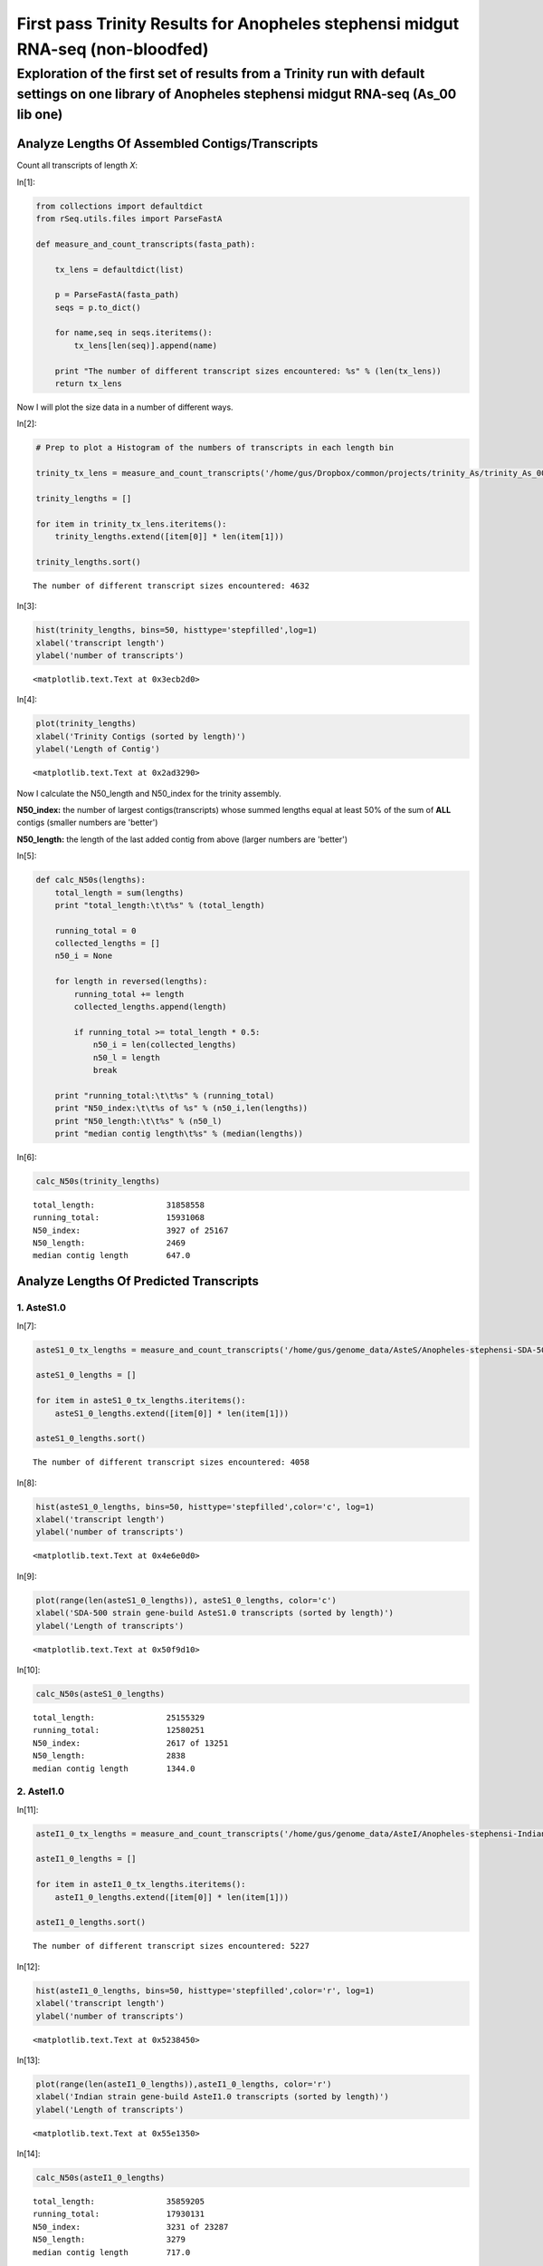 First pass Trinity Results for Anopheles stephensi midgut RNA-seq (non-bloodfed)
================================================================================
 


Exploration of the first set of results from a Trinity run with default settings on one library of Anopheles stephensi midgut RNA-seq (As\_00 lib one)
**********************************************************************************************************************************************************


Analyze Lengths Of Assembled Contigs/Transcripts
------------------------------------------------


Count all transcripts of length *X*:

In[1]:

.. code:: python

    from collections import defaultdict
    from rSeq.utils.files import ParseFastA
    
    def measure_and_count_transcripts(fasta_path):
        
        tx_lens = defaultdict(list)
        
        p = ParseFastA(fasta_path)
        seqs = p.to_dict()
        
        for name,seq in seqs.iteritems():
            tx_lens[len(seq)].append(name)
                
        print "The number of different transcript sizes encountered: %s" % (len(tx_lens))
        return tx_lens


Now I will plot the size data in a number of different ways.

In[2]:

.. code:: python

    # Prep to plot a Histogram of the numbers of transcripts in each length bin
    
    trinity_tx_lens = measure_and_count_transcripts('/home/gus/Dropbox/common/projects/trinity_As/trinity_As_00_0_test/Trinity.fasta')
    
    trinity_lengths = []
    
    for item in trinity_tx_lens.iteritems():
        trinity_lengths.extend([item[0]] * len(item[1]))
    
    trinity_lengths.sort()


.. parsed-literal::

    The number of different transcript sizes encountered: 4632

In[3]:

.. code:: python

    hist(trinity_lengths, bins=50, histtype='stepfilled',log=1)
    xlabel('transcript length')
    ylabel('number of transcripts')


.. parsed-literal::

    <matplotlib.text.Text at 0x3ecb2d0>


.. image:: _fig_03.png

In[4]:

.. code:: python

    plot(trinity_lengths)
    xlabel('Trinity Contigs (sorted by length)')
    ylabel('Length of Contig')


.. parsed-literal::

    <matplotlib.text.Text at 0x2ad3290>


.. image:: _fig_06.png

Now I calculate the N50_length and N50_index for the trinity assembly.

**N50_index:** the number of largest contigs(transcripts) whose summed
lengths equal at least 50% of the sum of **ALL** contigs (smaller
numbers are 'better')

**N50_length:** the length of the last added contig from above (larger
numbers are 'better')

In[5]:

.. code:: python

    def calc_N50s(lengths):
        total_length = sum(lengths)
        print "total_length:\t\t%s" % (total_length)
        
        running_total = 0
        collected_lengths = []
        n50_i = None
        
        for length in reversed(lengths): 
            running_total += length
            collected_lengths.append(length)
            
            if running_total >= total_length * 0.5:
                n50_i = len(collected_lengths)
                n50_l = length
                break
        
        print "running_total:\t\t%s" % (running_total) 
        print "N50_index:\t\t%s of %s" % (n50_i,len(lengths))
        print "N50_length:\t\t%s" % (n50_l)
        print "median contig length\t%s" % (median(lengths))

In[6]:

.. code:: python

    calc_N50s(trinity_lengths)


.. parsed-literal::

    total_length:		31858558
    running_total:		15931068
    N50_index:			3927 of 25167
    N50_length:			2469
    median contig length	647.0
    
    
.. more::

Analyze Lengths Of Predicted Transcripts
----------------------------------------


1. AsteS1.0
~~~~~~~~~~~


In[7]:

.. code:: python

    asteS1_0_tx_lengths = measure_and_count_transcripts('/home/gus/genome_data/AsteS/Anopheles-stephensi-SDA-500_TRANSCRIPTS_AsteS1.0.fa')
    
    asteS1_0_lengths = []
    
    for item in asteS1_0_tx_lengths.iteritems():
        asteS1_0_lengths.extend([item[0]] * len(item[1]))
    
    asteS1_0_lengths.sort()


.. parsed-literal::

    The number of different transcript sizes encountered: 4058

In[8]:

.. code:: python

    hist(asteS1_0_lengths, bins=50, histtype='stepfilled',color='c', log=1)
    xlabel('transcript length')
    ylabel('number of transcripts')


.. parsed-literal::

    <matplotlib.text.Text at 0x4e6e0d0>


.. image:: _fig_11.png

In[9]:

.. code:: python

    plot(range(len(asteS1_0_lengths)), asteS1_0_lengths, color='c')
    xlabel('SDA-500 strain gene-build AsteS1.0 transcripts (sorted by length)')
    ylabel('Length of transcripts')


.. parsed-literal::

    <matplotlib.text.Text at 0x50f9d10>


.. image:: _fig_14.png

In[10]:

.. code:: python

    calc_N50s(asteS1_0_lengths)


.. parsed-literal::

    total_length:		25155329
    running_total:		12580251
    N50_index:			2617 of 13251
    N50_length:			2838
    median contig length	1344.0

2. AsteI1.0
~~~~~~~~~~~


In[11]:

.. code:: python

    asteI1_0_tx_lengths = measure_and_count_transcripts('/home/gus/genome_data/AsteI/Anopheles-stephensi-Indian_TRANSCRIPTS_AsteI1.0.fa')
    
    asteI1_0_lengths = []
    
    for item in asteI1_0_tx_lengths.iteritems():
        asteI1_0_lengths.extend([item[0]] * len(item[1]))
    
    asteI1_0_lengths.sort()


.. parsed-literal::

    The number of different transcript sizes encountered: 5227

In[12]:

.. code:: python

    hist(asteI1_0_lengths, bins=50, histtype='stepfilled',color='r', log=1)
    xlabel('transcript length')
    ylabel('number of transcripts')


.. parsed-literal::

    <matplotlib.text.Text at 0x5238450>


.. image:: _fig_19.png

In[13]:

.. code:: python

    plot(range(len(asteI1_0_lengths)),asteI1_0_lengths, color='r')
    xlabel('Indian strain gene-build AsteI1.0 transcripts (sorted by length)')
    ylabel('Length of transcripts')


.. parsed-literal::

    <matplotlib.text.Text at 0x55e1350>


.. image:: _fig_22.png

In[14]:

.. code:: python

    calc_N50s(asteI1_0_lengths)


.. parsed-literal::

    total_length:		35859205
    running_total:		17930131
    N50_index:			3231 of 23287
    N50_length:			3279
    median contig length	717.0

Combined Figures
~~~~~~~~~~~~~~~~


In[15]:

.. code:: python

    hist(asteS1_0_lengths, bins=50, histtype='stepfilled',color='c', log=1, alpha=0.5, label='AsteS1.0')
    hist(asteI1_0_lengths, bins=50, histtype='stepfilled',color='r', log=1, alpha=0.5, label='AsteI1.0')
    hist(trinity_lengths, bins=50, histtype='stepfilled', color='b', log=1, alpha=0.5, label='Trinity Contigs')
    xlabel('transcript length')
    ylabel('number of transcripts')
    title('Comparison of Trinity Assembly to Annotated Gene-Sets of Two Anopheles stephensi strains')
    legend()


.. parsed-literal::

    <matplotlib.legend.Legend at 0x6308550>


.. image:: _fig_26.png

In[16]:

.. code:: python

    plot(range(len(asteS1_0_lengths)), asteS1_0_lengths, color='c', label='AsteS1.0')
    plot(range(len(asteI1_0_lengths)), asteI1_0_lengths, color='r', label='AsteI1.0')
    plot(range(len(trinity_lengths)),  trinity_lengths,  color='b', label='Trinity Contigs')
    xlabel('Transcripts (sorted by length)')
    ylabel('Length of transcripts')
    legend(loc=0)
    
    print "\n'Transcript/Contig' numbers per data-set:\n"
    print "AsteS1.0\t%s" % len(asteS1_0_lengths)
    print "AsteI1.0\t%s" % len(asteI1_0_lengths)
    print "Trinity\t\t%s" % len(trinity_lengths)
    print ''


.. parsed-literal::

    
    'Transcript/Contig' numbers per data-set:
    
    AsteS1.0	13251
    AsteI1.0	23287
    Trinity	25167
    

.. image:: _fig_29.png

Observations:
~~~~~~~~~~~~~

-  Trinity assembly represents only one tissue in one life-stage so it
   may be expected to be an under-representation of the total possible
   transcriptome

   -  however, that is **NOT** what is seen.

-  This may indicate, unsurprisingly, that the assembly contains many
   incomplete and/or incorrect transcript/contigs.

   -  perhaps due to one or more of:

      1. ``Trinity`` settings used (kmer size, etc)
      2. insufficient read coverage
      3. RNA quality
      4. Incomplete/other problems with annotation of gene-sets (both
         are *pre*-version 1)

         -  but unlikely to cause such large differences as AsteS1 to
            Trinity.

      5. one idea I wont talk about, that VanMac may be interested in.



Next Steps:
~~~~~~~~~~~

1. re-run with full single-stage fastq complement (*in progress*
   2013-07-05)
2. run Blat on ``Trinity`` assembly and AsteI and AsteS transcripts to
   compare

   -  coverage of respective genome assemblies
   -  overall alignment qualities

      -  help us better understand our strain's relationship to the
         published strains

   -  agreement with published gene-sets

3. repeat process after completing step 1 with all time-points


.. author:: default
.. categories:: My Research
.. tags:: RNA-seq, de novo transcriptome assembly, Trinity, Anopheles stephensi, midgut, non-bloodfed, blood feeding, ipython, python
.. comments::
